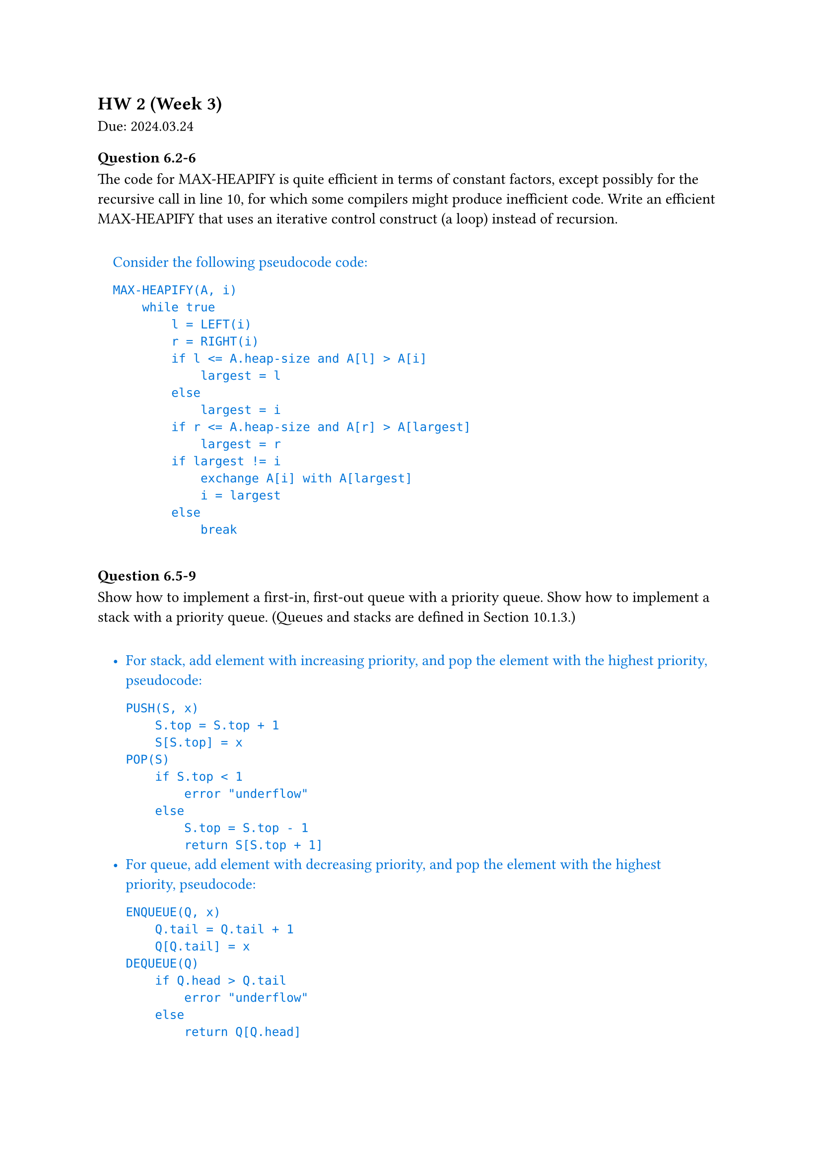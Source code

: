 == HW 2 (Week 3)
Due: 2024.03.24

#let ans(it) = [
  #pad(1em)[
    #text(fill: blue)[
      #it
    ]
  ]
]

=== Question 6.2-6
The code for MAX-HEAPIFY is quite efficient in terms of constant factors, except possibly for the recursive call in line 10, for which some compilers might produce inefficient code. Write an efficient MAX-HEAPIFY that uses an iterative control construct (a loop) instead of recursion.
#ans[
  Consider the following pseudocode code:
  ```txt
  MAX-HEAPIFY(A, i)
      while true
          l = LEFT(i)
          r = RIGHT(i)
          if l <= A.heap-size and A[l] > A[i]
              largest = l
          else
              largest = i
          if r <= A.heap-size and A[r] > A[largest]
              largest = r
          if largest != i
              exchange A[i] with A[largest]
              i = largest
          else
              break
  ```

]

=== Question 6.5-9
Show how to implement a first-in, first-out queue with a priority queue. Show how to implement a stack with a priority queue. (Queues and stacks are defined in Section 10.1.3.)

#ans[
  - For stack, add element with increasing priority, and pop the element with the highest priority, pseudocode:
    ```txt
    PUSH(S, x)
        S.top = S.top + 1
        S[S.top] = x
    POP(S)
        if S.top < 1
            error "underflow"
        else
            S.top = S.top - 1
            return S[S.top + 1]
    ```
  - For queue, add element with decreasing priority, and pop the element with the highest priority, pseudocode:
    ```txt
    ENQUEUE(Q, x)
        Q.tail = Q.tail + 1
        Q[Q.tail] = x
    DEQUEUE(Q)
        if Q.head > Q.tail
            error "underflow"
        else
            return Q[Q.head]
    ```

]

=== Question 7.4-6
Consider modifying the PARTITION procedure by randomly picking three elements from subarray $A[p : r]$ and partitioning about their median (the middle value of the three elements). Approximate the probability of getting worse than an $alpha$-to-$(1 - alpha)$ split, as a function of $alpha$ in the range $0 < alpha < 1/2$.
#ans[
  *Assuming the same element could be picked more than once*(which should be the case in real world).

  The probability of getting worse than an $alpha$-to-$(1 - alpha)$ split is the probability of picking the smallest or the largest element as the median.

  $
    P = 2 * [binom(2,3) times alpha^2(1 - alpha) + alpha^3] = 6 alpha^2 - 4 alpha^3
  $

]

=== Question 8.2-7
Counting sort can also work efficiently if the input values have fractional parts, but the number of digits in the fractional part is small. Suppose that you are given n numbers in the range $0$ to $k$, each with at most $d$ decimal (base $10$) digits to the right of the decimal point. Modify counting sort to run in $Theta(n + 10^d k)$ time.
#ans[
  To achieve $Theta(n + 10^d k)$ time, we first use $Theta(n)$ time to multiply each number by $10^d$, then change the $C[0, k]$ to $C[0, 10^d k]$, and finally use $Theta(10^d k)$ time to sort the numbers.

  With other part of the counting sort unchanged, the pseudocode is as follows:
  ```txt
  COUNTING-SORT(A, B, k, d)
      let C[0, 10^d k] be a new array
      for i = 0 to 10^d k
          C[i] = 0
      for j = 1 to A.length
          C[A[j] * 10^d] = C[A[j] * 10^d] + 1
      for i = 1 to 10^d k
          C[i] = C[i] + C[i - 1]
      for j = A.length downto 1
          B[C[A[j] * 10^d]] = A[j]
          C[A[j] * 10^d] = C[A[j] * 10^d] - 1
  ```

  This is the required $Theta(n + 10^d k)$ time algorithm.

]

=== Question 8.3-5
Show how to sort $n$ integers in the range $0$ to $n^3 - 1$ in $O(n)$ time.
#ans[
  First convert each number to base $n$, then use counting sort to sort the numbers.

  Since each number would now have at most $log_n n^3 = 3$ digits, 3 passes of counting sort would be enough to sort the numbers, during which each pass would take $O(n)$ time since there's only $n$ numbers.

]

=== Question 9.3.9
Describe an $O(n)$-time algorithm that, given a set $S$ of $n$ distinct numbers and a positive integer $k <= n$, determines the $k$ numbers in $S$ that are closest to the median of $S$.
#ans[
  + $O(n)$: Using SELECT, we can find $x$ to be the median of $S$.
  + $O(n)$: Subtract $x$ from each element in $S$.
  + $O(n)$: Use COUNTING-SORT to sort the absolute values of the differences.
  + $O(k)$: Return the first $k$ elements in the sorted array.

  This is the required $O(n)$-time algorithm.
]